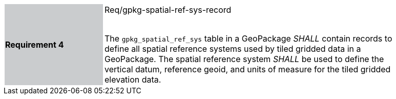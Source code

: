 [width="90%",cols="2,6"]
|===
|*Requirement 4* {set:cellbgcolor:#CACCCE}|Req/gpkg-spatial-ref-sys-record +
 +

The `gpkg_spatial_ref_sys` table in a GeoPackage _SHALL_ contain records to define all spatial reference systems used by tiled gridded data in a GeoPackage. The spatial reference system _SHALL_ be used to define the vertical datum, reference geoid, and units of measure for the tiled gridded elevation data.{set:cellbgcolor:#FFFFFF}
|===
